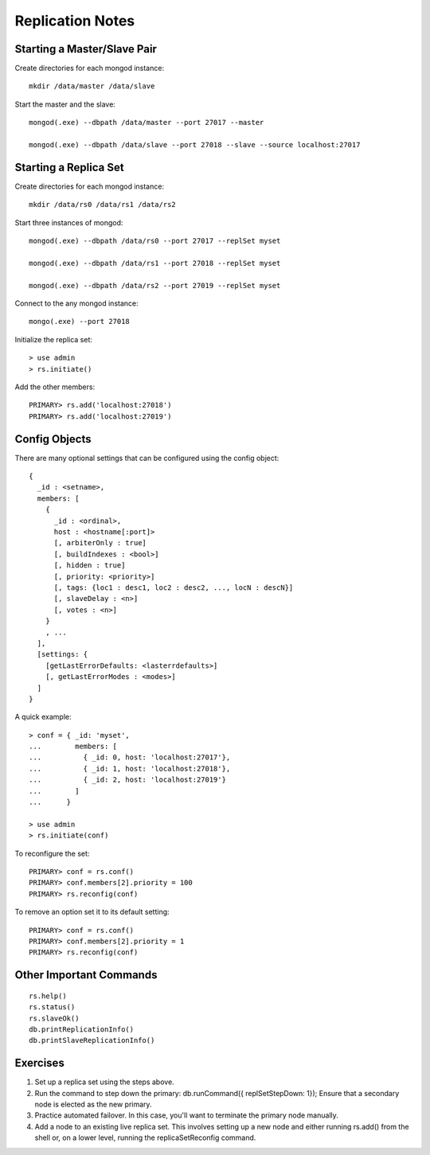 Replication Notes
=================

Starting a Master/Slave Pair
----------------------------

Create directories for each mongod instance::

  mkdir /data/master /data/slave

Start the master and the slave::

  mongod(.exe) --dbpath /data/master --port 27017 --master

  mongod(.exe) --dbpath /data/slave --port 27018 --slave --source localhost:27017

Starting a Replica Set
----------------------

Create directories for each mongod instance::

  mkdir /data/rs0 /data/rs1 /data/rs2

Start three instances of mongod::

  mongod(.exe) --dbpath /data/rs0 --port 27017 --replSet myset

  mongod(.exe) --dbpath /data/rs1 --port 27018 --replSet myset

  mongod(.exe) --dbpath /data/rs2 --port 27019 --replSet myset

Connect to the any mongod instance::

  mongo(.exe) --port 27018

Initialize the replica set::

  > use admin
  > rs.initiate()

Add the other members::

  PRIMARY> rs.add('localhost:27018')
  PRIMARY> rs.add('localhost:27019')

Config Objects
--------------

There are many optional settings that can be configured using the config
object::

  {
    _id : <setname>,
    members: [
      {
        _id : <ordinal>,
        host : <hostname[:port]>
        [, arbiterOnly : true]
        [, buildIndexes : <bool>]
        [, hidden : true]
        [, priority: <priority>]
        [, tags: {loc1 : desc1, loc2 : desc2, ..., locN : descN}]
        [, slaveDelay : <n>]
        [, votes : <n>]
      }
      , ...
    ],
    [settings: {
      [getLastErrorDefaults: <lasterrdefaults>]
      [, getLastErrorModes : <modes>]
    ]
  }

A quick example::

  > conf = { _id: 'myset',
  ...        members: [
  ...          { _id: 0, host: 'localhost:27017'},
  ...          { _id: 1, host: 'localhost:27018'},
  ...          { _id: 2, host: 'localhost:27019'}
  ...        ]
  ...      }

  > use admin
  > rs.initiate(conf)

To reconfigure the set::

  PRIMARY> conf = rs.conf()
  PRIMARY> conf.members[2].priority = 100
  PRIMARY> rs.reconfig(conf)

To remove an option set it to its default setting::

  PRIMARY> conf = rs.conf()
  PRIMARY> conf.members[2].priority = 1
  PRIMARY> rs.reconfig(conf)

Other Important Commands
------------------------
::

  rs.help()
  rs.status()
  rs.slaveOk()
  db.printReplicationInfo()
  db.printSlaveReplicationInfo()

Exercises
----------

#. Set up a replica set using the steps above.

#. Run the command to step down the primary: db.runCommand({ replSetStepDown: 1}); Ensure that a secondary node is elected as the new primary.

#. Practice automated failover. In this case, you'll want to terminate the primary node manually.

#. Add a node to an existing live replica set. This involves setting up a new node and either running rs.add() from the shell or, on a lower level, running the replicaSetReconfig command.
